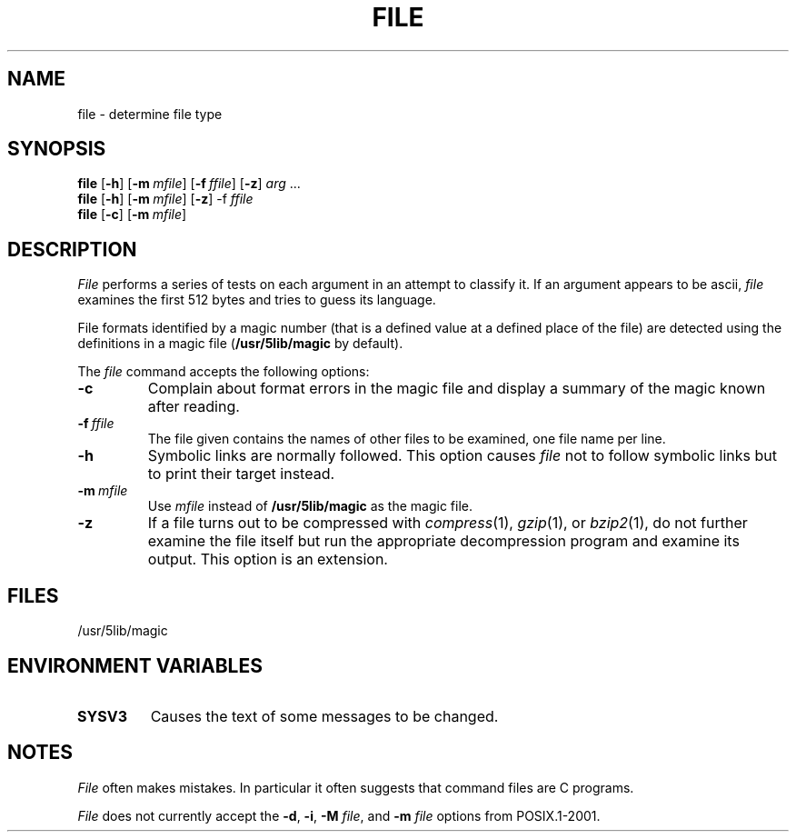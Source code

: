 .\"
.\" Sccsid @(#)file.1	1.8 (gritter) 2/6/05
.\" Parts taken from file(1), Unix 7th edition:
.\" Copyright(C) Caldera International Inc. 2001-2002. All rights reserved.
.\"
.\" Redistribution and use in source and binary forms, with or without
.\" modification, are permitted provided that the following conditions
.\" are met:
.\"   Redistributions of source code and documentation must retain the
.\"    above copyright notice, this list of conditions and the following
.\"    disclaimer.
.\"   Redistributions in binary form must reproduce the above copyright
.\"    notice, this list of conditions and the following disclaimer in the
.\"    documentation and/or other materials provided with the distribution.
.\"   All advertising materials mentioning features or use of this software
.\"    must display the following acknowledgement:
.\"      This product includes software developed or owned by Caldera
.\"      International, Inc.
.\"   Neither the name of Caldera International, Inc. nor the names of
.\"    other contributors may be used to endorse or promote products
.\"    derived from this software without specific prior written permission.
.\"
.\" USE OF THE SOFTWARE PROVIDED FOR UNDER THIS LICENSE BY CALDERA
.\" INTERNATIONAL, INC. AND CONTRIBUTORS ``AS IS'' AND ANY EXPRESS OR
.\" IMPLIED WARRANTIES, INCLUDING, BUT NOT LIMITED TO, THE IMPLIED
.\" WARRANTIES OF MERCHANTABILITY AND FITNESS FOR A PARTICULAR PURPOSE
.\" ARE DISCLAIMED. IN NO EVENT SHALL CALDERA INTERNATIONAL, INC. BE
.\" LIABLE FOR ANY DIRECT, INDIRECT INCIDENTAL, SPECIAL, EXEMPLARY, OR
.\" CONSEQUENTIAL DAMAGES (INCLUDING, BUT NOT LIMITED TO, PROCUREMENT OF
.\" SUBSTITUTE GOODS OR SERVICES; LOSS OF USE, DATA, OR PROFITS; OR
.\" BUSINESS INTERRUPTION) HOWEVER CAUSED AND ON ANY THEORY OF LIABILITY,
.\" WHETHER IN CONTRACT, STRICT LIABILITY, OR TORT (INCLUDING NEGLIGENCE
.\" OR OTHERWISE) ARISING IN ANY WAY OUT OF THE USE OF THIS SOFTWARE,
.\" EVEN IF ADVISED OF THE POSSIBILITY OF SUCH DAMAGE.
.TH FILE 1 "2/6/05" "" "User Commands"
.SH NAME
file \- determine file type
.SH SYNOPSIS
\fBfile\fR [\fB\-h\fR] [\fB\-m\fI\ mfile\fR] [\fB\-f\fI\ ffile\fR] [\fB\-z\fR]
\fIarg\fR\ .\|.\|.
.br
\fBfile\fR [\fB\-h\fR] [\fB\-m\fI\ mfile\fR] [\fB\-z\fR] \-f\fI\ ffile\fR
.br
\fBfile\fR [\fB\-c\fR] [\fB\-m\fI\ mfile\fR]
.SH DESCRIPTION
.I File
performs a series of tests on each argument
in an attempt to classify it.
If an argument appears to be ascii,
.I file
examines the first 512 bytes
and tries to guess its language.
.PP
File formats identified by a magic number
(that is a defined value at a defined place of the file)
are detected using the definitions in a magic file
.RB ( /usr/5lib/magic " by default)."
.PP
The
.I file
command accepts the following options:
.TP
.B \-c
Complain about format errors in the magic file
and display a summary of the magic known after reading.
.TP
\fB\-f\fI\ ffile\fR
The file given contains the names of other files to be examined,
one file name per line.
.TP
.B \-h
Symbolic links are normally followed.
This option causes
.I file
not to follow symbolic links
but to print their target instead.
.TP
\fB\-m\fI\ mfile\fR
Use
.I mfile
instead of
.B /usr/5lib/magic
as the magic file.
.TP
.B \-z
If a file turns out to be compressed with
.IR compress (1),
.IR gzip (1),
or
.IR bzip2 (1),
do not further examine the file itself
but run the appropriate decompression program
and examine its output.
This option is an extension.
.SH FILES
/usr/5lib/magic
.SH "ENVIRONMENT VARIABLES"
.TP
.B SYSV3
Causes the text of some messages to be changed.
.SH NOTES
.I File
often makes mistakes.
In particular it often suggests that
command files are C programs.
.PP
.I File
does not currently accept the
.BR \-d ,
.BR \-i ,
\fB\-M \fIfile\fR,
and
\fB\-m \fIfile\fR
options from POSIX.1-2001.
